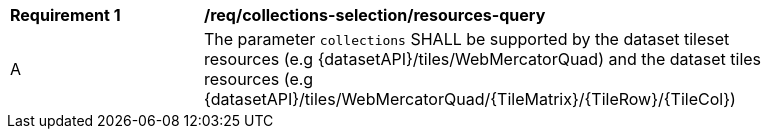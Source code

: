 
[width="90%",cols="2,6a"]
|===
^|*Requirement {counter:req-id}* |*/req/collections-selection/resources-query*
^|A |The parameter `collections` SHALL be supported by the dataset tileset resources (e.g {datasetAPI}/tiles/WebMercatorQuad) and the dataset tiles resources (e.g {datasetAPI}/tiles/WebMercatorQuad/{TileMatrix}/{TileRow}/{TileCol})
|===
